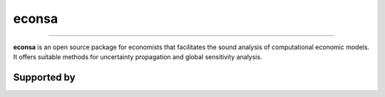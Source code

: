 econsa
======

.. image:: https://readthedocs.org/projects/econsa/badge/?version=latest
    :target: https://econsa.readthedocs.io/en/latest

.. image:: https://img.shields.io/badge/License-MIT-yellow.svg
    :target: https://opensource.org/licenses/MIT

.. image:: https://github.com/OpenSourceEconomics/econsa/workflows/CI/badge.svg
    :target: https://github.com/OpenSourceEconomics/econsa/actions?query=branch%3Amaster

.. image:: https://img.shields.io/badge/code%20style-black-000000.svg
    :target: https://github.com/psf/black

----

**econsa** is an open source package for economists that facilitates the sound analysis of computational economic models. It offers suitable methods for uncertainty propagation and global sensitivity analysis.

Supported by
------------

.. image:: docs/_static/images/ose-logo.jpg
   :height: 100px
   :width: 200px
   :scale: 50%
   :alt: alternate text
   :align: right
